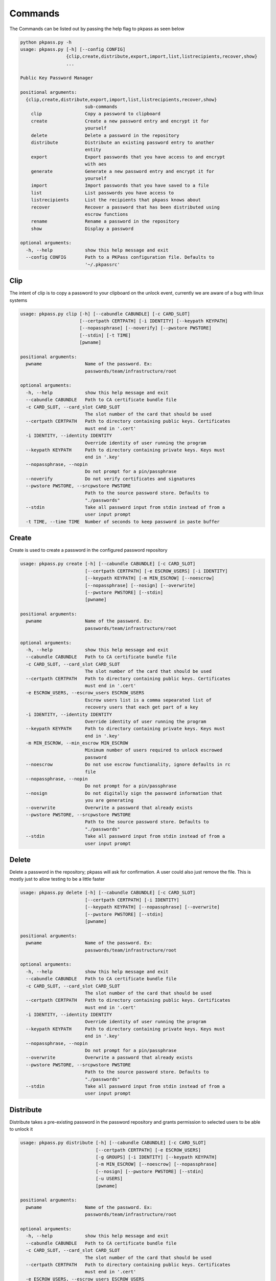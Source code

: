 Commands
========
The Commands can be listed out by passing the help flag to pkpass as seen below

.. code-block:: bash

    python pkpass.py -h
    usage: pkpass.py [-h] [--config CONFIG]
                     {clip,create,distribute,export,import,list,listrecipients,recover,show}
                     ...

    Public Key Password Manager

    positional arguments:
      {clip,create,distribute,export,import,list,listrecipients,recover,show}
                            sub-commands
        clip                Copy a password to clipboard
        create              Create a new password entry and encrypt it for
                            yourself
        delete              Delete a password in the repository
        distribute          Distribute an existing password entry to another
                            entity
        export              Export passwords that you have access to and encrypt
                            with aes
        generate            Generate a new password entry and encrypt it for
                            yourself
        import              Import passwords that you have saved to a file
        list                List passwords you have access to
        listrecipients      List the recipients that pkpass knows about
        recover             Recover a password that has been distributed using
                            escrow functions
        rename              Rename a password in the repository
        show                Display a password

    optional arguments:
      -h, --help            show this help message and exit
      --config CONFIG       Path to a PKPass configuration file. Defaults to
                            '~/.pkpassrc'

Clip
----
The intent of clip is to copy a password to your clipboard on the unlock event, currently we are aware of a bug with linux systems

.. code-block:: bash

    usage: pkpass.py clip [-h] [--cabundle CABUNDLE] [-c CARD_SLOT]
                          [--certpath CERTPATH] [-i IDENTITY] [--keypath KEYPATH]
                          [--nopassphrase] [--noverify] [--pwstore PWSTORE]
                          [--stdin] [-t TIME]
                          [pwname]

    positional arguments:
      pwname                Name of the password. Ex:
                            passwords/team/infrastructure/root

    optional arguments:
      -h, --help            show this help message and exit
      --cabundle CABUNDLE   Path to CA certificate bundle file
      -c CARD_SLOT, --card_slot CARD_SLOT
                            The slot number of the card that should be used
      --certpath CERTPATH   Path to directory containing public keys. Certificates
                            must end in '.cert'
      -i IDENTITY, --identity IDENTITY
                            Override identity of user running the program
      --keypath KEYPATH     Path to directory containing private keys. Keys must
                            end in '.key'
      --nopassphrase, --nopin
                            Do not prompt for a pin/passphrase
      --noverify            Do not verify certificates and signatures
      --pwstore PWSTORE, --srcpwstore PWSTORE
                            Path to the source password store. Defaults to
                            "./passwords"
      --stdin               Take all password input from stdin instead of from a
                            user input prompt
      -t TIME, --time TIME  Number of seconds to keep password in paste buffer

Create
------
Create is used to create a password in the configured password repository

.. code-block:: bash

    usage: pkpass.py create [-h] [--cabundle CABUNDLE] [-c CARD_SLOT]
                            [--certpath CERTPATH] [-e ESCROW_USERS] [-i IDENTITY]
                            [--keypath KEYPATH] [-m MIN_ESCROW] [--noescrow]
                            [--nopassphrase] [--nosign] [--overwrite]
                            [--pwstore PWSTORE] [--stdin]
                            [pwname]

    positional arguments:
      pwname                Name of the password. Ex:
                            passwords/team/infrastructure/root

    optional arguments:
      -h, --help            show this help message and exit
      --cabundle CABUNDLE   Path to CA certificate bundle file
      -c CARD_SLOT, --card_slot CARD_SLOT
                            The slot number of the card that should be used
      --certpath CERTPATH   Path to directory containing public keys. Certificates
                            must end in '.cert'
      -e ESCROW_USERS, --escrow_users ESCROW_USERS
                            Escrow users list is a comma sepearated list of
                            recovery users that each get part of a key
      -i IDENTITY, --identity IDENTITY
                            Override identity of user running the program
      --keypath KEYPATH     Path to directory containing private keys. Keys must
                            end in '.key'
      -m MIN_ESCROW, --min_escrow MIN_ESCROW
                            Minimum number of users required to unlock escrowed
                            password
      --noescrow            Do not use escrow functionality, ignore defaults in rc
                            file
      --nopassphrase, --nopin
                            Do not prompt for a pin/passphrase
      --nosign              Do not digitally sign the password information that
                            you are generating
      --overwrite           Overwrite a password that already exists
      --pwstore PWSTORE, --srcpwstore PWSTORE
                            Path to the source password store. Defaults to
                            "./passwords"
      --stdin               Take all password input from stdin instead of from a
                            user input prompt

Delete
------
Delete a password in the repository; pkpass will ask for confirmation. A user could also just remove the file.
This is mostly just to allow testing to be a little faster

.. code-block:: bash

    usage: pkpass.py delete [-h] [--cabundle CABUNDLE] [-c CARD_SLOT]
                            [--certpath CERTPATH] [-i IDENTITY]
                            [--keypath KEYPATH] [--nopassphrase] [--overwrite]
                            [--pwstore PWSTORE] [--stdin]
                            [pwname]

    positional arguments:
      pwname                Name of the password. Ex:
                            passwords/team/infrastructure/root

    optional arguments:
      -h, --help            show this help message and exit
      --cabundle CABUNDLE   Path to CA certificate bundle file
      -c CARD_SLOT, --card_slot CARD_SLOT
                            The slot number of the card that should be used
      --certpath CERTPATH   Path to directory containing public keys. Certificates
                            must end in '.cert'
      -i IDENTITY, --identity IDENTITY
                            Override identity of user running the program
      --keypath KEYPATH     Path to directory containing private keys. Keys must
                            end in '.key'
      --nopassphrase, --nopin
                            Do not prompt for a pin/passphrase
      --overwrite           Overwrite a password that already exists
      --pwstore PWSTORE, --srcpwstore PWSTORE
                            Path to the source password store. Defaults to
                            "./passwords"
      --stdin               Take all password input from stdin instead of from a
                            user input prompt

Distribute
----------
Distribute takes a pre-existing password in the password repository and grants permission to selected users to be able to unlock it

.. code-block:: bash

    usage: pkpass.py distribute [-h] [--cabundle CABUNDLE] [-c CARD_SLOT]
                                [--certpath CERTPATH] [-e ESCROW_USERS]
                                [-g GROUPS] [-i IDENTITY] [--keypath KEYPATH]
                                [-m MIN_ESCROW] [--noescrow] [--nopassphrase]
                                [--nosign] [--pwstore PWSTORE] [--stdin]
                                [-u USERS]
                                [pwname]

    positional arguments:
      pwname                Name of the password. Ex:
                            passwords/team/infrastructure/root

    optional arguments:
      -h, --help            show this help message and exit
      --cabundle CABUNDLE   Path to CA certificate bundle file
      -c CARD_SLOT, --card_slot CARD_SLOT
                            The slot number of the card that should be used
      --certpath CERTPATH   Path to directory containing public keys. Certificates
                            must end in '.cert'
      -e ESCROW_USERS, --escrow_users ESCROW_USERS
                            Escrow users list is a comma sepearated list of
                            recovery users that each get part of a key
      -g GROUPS, --groups GROUPS
                            Comma seperated list of recipient groups
      -i IDENTITY, --identity IDENTITY
                            Override identity of user running the program
      --keypath KEYPATH     Path to directory containing private keys. Keys must
                            end in '.key'
      -m MIN_ESCROW, --min_escrow MIN_ESCROW
                            Minimum number of users required to unlock escrowed
                            password
      --noescrow            Do not use escrow functionality, ignore defaults in rc
                            file
      --nopassphrase, --nopin
                            Do not prompt for a pin/passphrase
      --nosign              Do not digitally sign the password information that
                            you are generating
      --pwstore PWSTORE, --srcpwstore PWSTORE
                            Path to the source password store. Defaults to
                            "./passwords"
      --stdin               Take all password input from stdin instead of from a
                            user input prompt
      -u USERS, --users USERS
                            Comma seperated list of recipients

Export
------
Export allows the current user to migrate all his passwords to one file, this tends to be used in conjunction with import

.. code-block:: bash

    usage: pkpass.py export [-h] [--cabundle CABUNDLE] [-c CARD_SLOT]
                            [--certpath CERTPATH] [--dstpwstore DSTPWSTORE]
                            [-i IDENTITY] [--nocrypto] [--nopassphrase] [--stdin]
                            [pwfile]

    positional arguments:
      pwfile                path to the import/export file

    optional arguments:
      -h, --help            show this help message and exit
      --cabundle CABUNDLE   Path to CA certificate bundle file
      -c CARD_SLOT, --card_slot CARD_SLOT
                            The slot number of the card that should be used
      --certpath CERTPATH   Path to directory containing public keys. Certificates
                            must end in '.cert'
      --dstpwstore DSTPWSTORE
                            Path to the destination password store.
      -i IDENTITY, --identity IDENTITY
                            Override identity of user running the program
      --nocrypto            Do not use a password for import/export files
      --nopassphrase, --nopin
                            Do not prompt for a pin/passphrase
      --stdin               Take all password input from stdin instead of from a
                            user input prompt

Generate
--------
Generate allows a user to specify a password name and to have the pkpass system generate it based on a regular expression
an example rules_map could look like the following
rules_map: '{"default": "[^\\s]{20}", "sec": "([a-z]|[A-Z]|[0-9]){15}"}'

.. code-block:: bash

    usage: pkpass.py generate [-h] [--cabundle CABUNDLE] [-c CARD_SLOT]
                              [--certpath CERTPATH] [-e ESCROW_USERS]
                              [-i IDENTITY] [--keypath KEYPATH] [-m MIN_ESCROW]
                              [--noescrow] [--nopassphrase] [--nosign]
                              [--overwrite] [--pwstore PWSTORE] [-R RULES]
                              [--rules-map RULES_MAP] [--stdin]
                              [pwname]

    positional arguments:
      pwname                Name of the password. Ex:
                            passwords/team/infrastructure/root

    optional arguments:
      -h, --help            show this help message and exit
      --cabundle CABUNDLE   Path to CA certificate bundle file
      -c CARD_SLOT, --card_slot CARD_SLOT
                            The slot number of the card that should be used
      --certpath CERTPATH   Path to directory containing public keys. Certificates
                            must end in '.cert'
      -e ESCROW_USERS, --escrow_users ESCROW_USERS
                            Escrow users list is a comma sepearated list of
                            recovery users that each get part of a key
      -i IDENTITY, --identity IDENTITY
                            Override identity of user running the program
      --keypath KEYPATH     Path to directory containing private keys. Keys must
                            end in '.key'
      -m MIN_ESCROW, --min_escrow MIN_ESCROW
                            Minimum number of users required to unlock escrowed
                            password
      --noescrow            Do not use escrow functionality, ignore defaults in rc
                            file
      --nopassphrase, --nopin
                            Do not prompt for a pin/passphrase
      --nosign              Do not digitally sign the password information that
                            you are generating
      --overwrite           Overwrite a password that already exists
      --pwstore PWSTORE, --srcpwstore PWSTORE
                            Path to the source password store. Defaults to
                            "./passwords"
      -R RULES, --rules RULES
                            Key of rules to use from provided rules map
      --rules-map RULES_MAP
                            Map of rules used for automated generation of
                            passwords
      --stdin               Take all password input from stdin instead of from a
                            user input prompt


Import
------
Import allows a user to take an exported password file and import them into a new smart card

.. code-block:: bash

    usage: pkpass.py import [-h] [--cabundle CABUNDLE] [-c CARD_SLOT]
                            [--certpath CERTPATH] [--dstpwstore DSTPWSTORE]
                            [-i IDENTITY] [--nocrypto] [--nopassphrase] [--stdin]
                            [pwfile]

    positional arguments:
      pwfile                path to the import/export file

    optional arguments:
      -h, --help            show this help message and exit
      --cabundle CABUNDLE   Path to CA certificate bundle file
      -c CARD_SLOT, --card_slot CARD_SLOT
                            The slot number of the card that should be used
      --certpath CERTPATH   Path to directory containing public keys. Certificates
                            must end in '.cert'
      --dstpwstore DSTPWSTORE
                            Path to the destination password store.
      -i IDENTITY, --identity IDENTITY
                            Override identity of user running the program
      --nocrypto            Do not use a password for import/export files
      --nopassphrase, --nopin
                            Do not prompt for a pin/passphrase
      --stdin               Take all password input from stdin instead of from a
                            user input prompt


List
----
List shows all passwords available to a given user

.. code-block:: bash

    usage: pkpass.py list [-h] [--cabundle CABUNDLE] [--certpath CERTPATH]
                          [-i IDENTITY] [--pwstore PWSTORE] [-r] [--stdin]

    optional arguments:
      -h, --help            show this help message and exit
      --cabundle CABUNDLE   Path to CA certificate bundle file
      --certpath CERTPATH   Path to directory containing public keys. Certificates
                            must end in '.cert'
      -i IDENTITY, --identity IDENTITY
                            Override identity of user running the program
      --pwstore PWSTORE, --srcpwstore PWSTORE
                            Path to the source password store. Defaults to
                            "./passwords"
      -r, --recovery        Work with passwords distributed through escrow
                            functionality
      --stdin               Take all password input from stdin instead of from a
                            user input prompt


Listrecipients
--------------
List the recipients that pkpass knows about

.. code-block:: bash

    usage: pkpass.py listrecipients [-h] [--cabundle CABUNDLE]
                                    [--certpath CERTPATH] [-i IDENTITY] [--stdin]

    optional arguments:
      -h, --help            show this help message and exit
      --cabundle CABUNDLE   Path to CA certificate bundle file
      --certpath CERTPATH   Path to directory containing public keys. Certificates
                            must end in '.cert'
      -i IDENTITY, --identity IDENTITY
                            Override identity of user running the program
      --stdin               Take all password input from stdin instead of from a
                            user input prompt


Recover
-------
Recover serves the purpose of recovering escrowed passwords in the event no one in the distributed list can properly unlock a password.
This requires password owners to have created escrow users. Each necessary escrow user will place his share into the program.

.. code-block:: bash

    usage: pkpass.py recover [-h] [--cabundle CABUNDLE] [--certpath CERTPATH]
                             [-e ESCROW_USERS] [-i IDENTITY] [--keypath KEYPATH]
                             [-m MIN_ESCROW] [--nosign] [--pwstore PWSTORE]

    optional arguments:
      -h, --help            show this help message and exit
      --cabundle CABUNDLE   Path to CA certificate bundle file
      --certpath CERTPATH   Path to directory containing public keys. Certificates
                            must end in '.cert'
      -e ESCROW_USERS, --escrow_users ESCROW_USERS
                            Escrow users list is a comma sepearated list of
                            recovery users that each get part of a key
      -i IDENTITY, --identity IDENTITY
                            Override identity of user running the program
      --keypath KEYPATH     Path to directory containing private keys. Keys must
                            end in '.key'
      -m MIN_ESCROW, --min_escrow MIN_ESCROW
                            Minimum number of users required to unlock escrowed
                            password
      --nosign              Do not digitally sign the password information that
                            you are generating
      --pwstore PWSTORE, --srcpwstore PWSTORE
                            Path to the source password store. Defaults to
                            "./passwords"


Rename
------
This renames a password in the given repository

.. code-block:: bash

    usage: pkpass.py rename [-h] [--cabundle CABUNDLE] [-c CARD_SLOT]
                            [--certpath CERTPATH] [-i IDENTITY]
                            [--keypath KEYPATH] [--nopassphrase] [--overwrite]
                            [--pwstore PWSTORE] [--stdin]
                            [pwname] [rename]

    positional arguments:
      pwname                Name of the password. Ex:
                            passwords/team/infrastructure/root
      rename                New name of the password.

    optional arguments:
      -h, --help            show this help message and exit
      --cabundle CABUNDLE   Path to CA certificate bundle file
      -c CARD_SLOT, --card_slot CARD_SLOT
                            The slot number of the card that should be used
      --certpath CERTPATH   Path to directory containing public keys. Certificates
                            must end in '.cert'
      -i IDENTITY, --identity IDENTITY
                            Override identity of user running the program
      --keypath KEYPATH     Path to directory containing private keys. Keys must
                            end in '.key'
      --nopassphrase, --nopin
                            Do not prompt for a pin/passphrase
      --overwrite           Overwrite a password that already exists
      --pwstore PWSTORE, --srcpwstore PWSTORE
                            Path to the source password store. Defaults to
                            "./passwords"
      --stdin               Take all password input from stdin instead of from a
                            user input prompt


Show
----
This unlocks a password and displays it on stdout

.. code-block:: bash

    usage: pkpass.py show [-h] [-a] [--cabundle CABUNDLE] [-c CARD_SLOT]
                          [--certpath CERTPATH] [-i IDENTITY] [-I]
                          [--keypath KEYPATH] [--nopassphrase] [--noverify]
                          [--pwstore PWSTORE] [-r] [--stdin]
                          [pwname]

    positional arguments:
      pwname                Name of the password. Ex:
                            passwords/team/infrastructure/root

    optional arguments:
      -h, --help            show this help message and exit
      -a, --all             Show all available password to the given user
      --cabundle CABUNDLE   Path to CA certificate bundle file
      -c CARD_SLOT, --card_slot CARD_SLOT
                            The slot number of the card that should be used
      --certpath CERTPATH   Path to directory containing public keys. Certificates
                            must end in '.cert'
      -i IDENTITY, --identity IDENTITY
                            Override identity of user running the program
      -I, --ignore-decrypt  Ignore decryption errors during show all process
      --keypath KEYPATH     Path to directory containing private keys. Keys must
                            end in '.key'
      --nopassphrase, --nopin
                            Do not prompt for a pin/passphrase
      --noverify            Do not verify certificates and signatures
      --pwstore PWSTORE, --srcpwstore PWSTORE
                            Path to the source password store. Defaults to
                            "./passwords"
      -r, --recovery        Work with passwords distributed through escrow
                            functionality
      --stdin               Take all password input from stdin instead of from a
                            user input prompt
